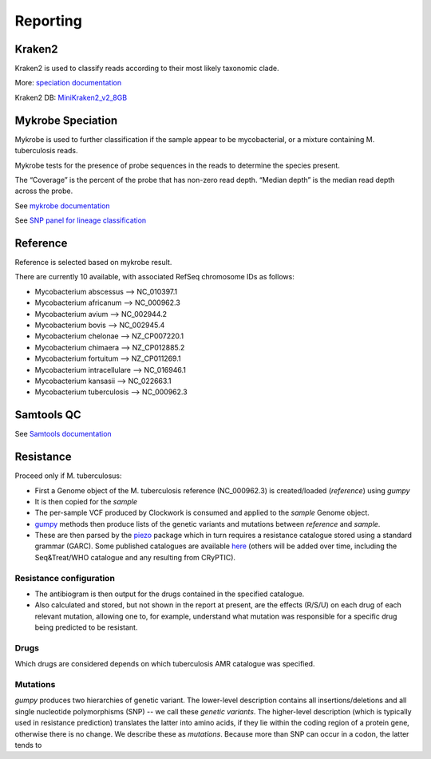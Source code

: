 Reporting
=========

Kraken2
-------

Kraken2 is used to classify reads according to their most likely taxonomic clade.

More: `speciation documentation <https://github.com/oxfordmmm/speciation>`_

Kraken2 DB: `MiniKraken2_v2_8GB <https://ccb.jhu.edu/software/kraken2/downloads.shtml>`_ 

Mykrobe Speciation
------------------
Mykrobe is used to further classification if the sample appear to be mycobacterial, or a mixture containing M. tuberculosis reads.

Mykrobe tests for the presence of probe sequences in the reads to determine the species present. 

The “Coverage” is the percent of the probe that has non-zero read depth. “Median depth” is the median read depth across the probe.

See `mykrobe documentation <https://github.com/oxfordmmm/speciation>`_

See `SNP panel for lineage classification <http://tgu.ibv.csic.es/?page_id=1794>`_

Reference
---------
Reference is selected based on mykrobe result. 

There are currently 10 available, with associated RefSeq chromosome IDs as follows:

* Mycobacterium abscessus --> NC_010397.1
* Mycobacterium africanum --> NC_000962.3
* Mycobacterium avium --> NC_002944.2
* Mycobacterium bovis --> NC_002945.4
* Mycobacterium chelonae --> NZ_CP007220.1
* Mycobacterium chimaera --> NZ_CP012885.2
* Mycobacterium fortuitum --> NZ_CP011269.1
* Mycobacterium intracellulare --> NC_016946.1
* Mycobacterium kansasii --> NC_022663.1
* Mycobacterium tuberculosis --> NC_000962.3

Samtools QC
-----------
See `Samtools documentation <http://www.htslib.org/doc/samtools-stats.html>`_

Resistance
----------

Proceed only if M. tuberculosus:

* First a Genome object of the M. tuberculosis reference (NC_000962.3) is created/loaded (`reference`) using `gumpy`
* It is then copied for the `sample`
* The per-sample VCF produced by Clockwork is consumed and applied to the `sample` Genome object.
* `gumpy <https://github.com/oxfordmmm/gumpy>`_ methods then produce lists of the genetic variants and mutations between `reference` and `sample`.
* These are then parsed by the `piezo <https://github.com/oxfordmmm/piezo>`_ package which in turn requires a resistance catalogue stored using a standard grammar (GARC). Some published catalogues are available `here <https://github.com/oxfordmmm/tuberculosis_amr_catalogues>`_ (others will be added over time, including the Seq&Treat/WHO catalogue and any resulting from CRyPTIC).

Resistance configuration
^^^^^^^^^^^^^^^^^^^^^^^^
* The antibiogram is then output for the drugs contained in the specified catalogue.
* Also calculated and stored, but not shown in the report at present, are the effects (R/S/U) on each drug of each relevant mutation, allowing one to, for example, understand what mutation was responsible for a specific drug being predicted to be resistant.

Drugs
^^^^^
Which drugs are considered depends on which tuberculosis AMR catalogue was specified.

Mutations
^^^^^^^^^
`gumpy` produces two hierarchies of genetic variant. The lower-level description contains all insertions/deletions and all single nucleotide polymorphisms (SNP) -- we call these *genetic variants*. The higher-level description (which is typically used in resistance prediction) translates the latter into amino acids, if they lie within the coding region of a protein gene, otherwise there is no change. We describe these as *mutations*. Because more than SNP can occur in a codon, the latter tends to 


